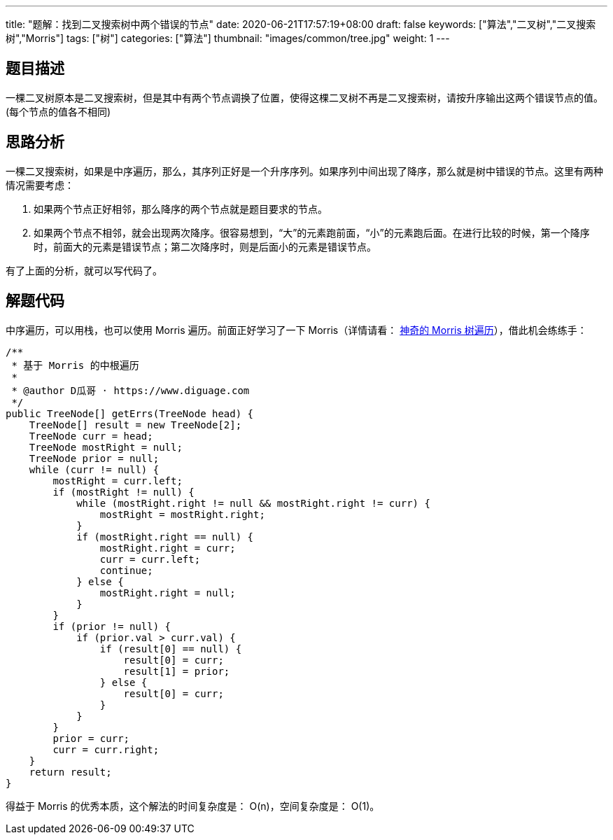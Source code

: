 ---
title: "题解：找到二叉搜索树中两个错误的节点"
date: 2020-06-21T17:57:19+08:00
draft: false
keywords: ["算法","二叉树","二叉搜索树","Morris"]
tags: ["树"]
categories: ["算法"]
thumbnail: "images/common/tree.jpg"
weight: 1
---

== 题目描述

一棵二叉树原本是二叉搜索树，但是其中有两个节点调换了位置，使得这棵二叉树不再是二叉搜索树，请按升序输出这两个错误节点的值。(每个节点的值各不相同)

== 思路分析

一棵二叉搜索树，如果是中序遍历，那么，其序列正好是一个升序序列。如果序列中间出现了降序，那么就是树中错误的节点。这里有两种情况需要考虑：

. 如果两个节点正好相邻，那么降序的两个节点就是题目要求的节点。
. 如果两个节点不相邻，就会出现两次降序。很容易想到，“大”的元素跑前面，“小”的元素跑后面。在进行比较的时候，第一个降序时，前面大的元素是错误节点；第二次降序时，则是后面小的元素是错误节点。

有了上面的分析，就可以写代码了。

== 解题代码

中序遍历，可以用栈，也可以使用 Morris 遍历。前面正好学习了一下 Morris（详情请看： https://www.diguage.com/post/morris-tree-traversal/[神奇的 Morris 树遍历^]），借此机会练练手：

[source%nowrap,java,{source_attr}]
----
/**
 * 基于 Morris 的中根遍历
 *
 * @author D瓜哥 · https://www.diguage.com
 */
public TreeNode[] getErrs(TreeNode head) {
    TreeNode[] result = new TreeNode[2];
    TreeNode curr = head;
    TreeNode mostRight = null;
    TreeNode prior = null;
    while (curr != null) {
        mostRight = curr.left;
        if (mostRight != null) {
            while (mostRight.right != null && mostRight.right != curr) {
                mostRight = mostRight.right;
            }
            if (mostRight.right == null) {
                mostRight.right = curr;
                curr = curr.left;
                continue;
            } else {
                mostRight.right = null;
            }
        }
        if (prior != null) {
            if (prior.val > curr.val) {
                if (result[0] == null) {
                    result[0] = curr;
                    result[1] = prior;
                } else {
                    result[0] = curr;
                }
            }
        }
        prior = curr;
        curr = curr.right;
    }
    return result;
}
----


得益于 Morris 的优秀本质，这个解法的时间复杂度是： O(n)，空间复杂度是： O(1)。
